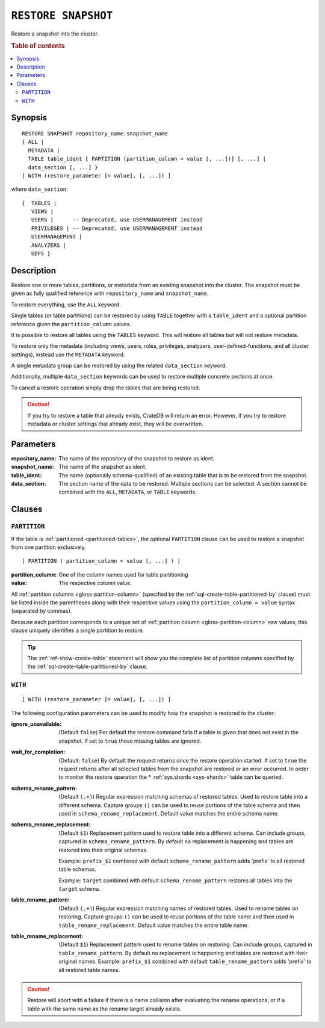 .. highlight:: psql

.. _sql-restore-snapshot:

====================
``RESTORE SNAPSHOT``
====================

Restore a snapshot into the cluster.

.. rubric:: Table of contents

.. contents::
   :local:


.. _sql-restore-snapshot-synopsis:

Synopsis
========

::

    RESTORE SNAPSHOT repository_name.snapshot_name
    { ALL |
      METADATA |
      TABLE table_ident [ PARTITION (partition_column = value [, ...])] [, ...] |
      data_section [, ...] }
    [ WITH (restore_parameter [= value], [, ...]) ]

where ``data_section``::

   {  TABLES |
      VIEWS |
      USERS |      -- Deprecated, use USERMANAGEMENT instead
      PRIVILEGES | -- Deprecated, use USERMANAGEMENT instead
      USERMANAGEMENT |
      ANALYZERS |
      UDFS }

.. _sql-restore-snapshot-description:

Description
===========

Restore one or more tables, partitions, or metadata from an existing snapshot
into the cluster. The snapshot must be given as fully qualified reference with
``repository_name`` and ``snapshot_name``.

To restore everything, use the ``ALL`` keyword.

Single tables (or table partitions) can be restored by using ``TABLE`` together
with a ``table_ident`` and a optional partition reference given the
``partition_column`` values.

It is possible to restore all tables using the ``TABLES`` keyword. This will
restore all tables but will not restore metadata.

To restore only the metadata (including views, users, roles, privileges,
analyzers, user-defined-functions, and all cluster settings), instead use the
``METADATA`` keyword.

A single metadata group can be restored by using the related ``data_section``
keyword.

Additionally, multiple ``data_section`` keywords can be used to restore
multiple concrete sections at once.

To cancel a restore operation simply drop the tables that are being restored.

.. CAUTION::

   If you try to restore a table that already exists, CrateDB will return an
   error. However, if you try to restore metadata or cluster settings that
   already exist, they will be overwritten.

.. _sql-restore-snapshot-parameters:

Parameters
==========

:repository_name:
  The name of the repository of the snapshot to restore as ident.

:snapshot_name:
  The name of the snapshot as ident.

:table_ident:
  The name (optionally schema-qualified) of an existing table that is to be
  restored from the snapshot.

:data_section:
  The section name of the data to be restored. Multiple sections can be
  selected.  A section cannot be combined with the ``ALL``, ``METADATA``, or
  ``TABLE`` keywords.

.. _sql-restore-snapshot-clauses:

Clauses
=======


.. _sql-restore-snapshot-partition:

``PARTITION``
-------------

.. EDITORIAL NOTE
   ##############

   Multiple files (in this directory) use the same standard text for
   documenting the ``PARTITION`` clause. (Minor verb changes are made to
   accomodate the specifics of the parent statement.)

   For consistency, if you make changes here, please be sure to make a
   corresponding change to the other files.

If the table is :ref:`partitioned <partitioned-tables>`, the optional
``PARTITION`` clause can be used to restore a snapshot from one partition
exclusively.

::

    [ PARTITION ( partition_column = value [, ...] ) ]

:partition_column:
  One of the column names used for table partitioning

:value:
  The respective column value.

All :ref:`partition columns <gloss-partition-column>` (specified by the
:ref:`sql-create-table-partitioned-by` clause) must be listed inside the
parentheses along with their respective values using the ``partition_column =
value`` syntax (separated by commas).

Because each partition corresponds to a unique set of :ref:`partition column
<gloss-partition-column>` row values, this clause uniquely identifies a single
partition to restore.

.. TIP::

    The :ref:`ref-show-create-table` statement will show you the complete list
    of partition columns specified by the
    :ref:`sql-create-table-partitioned-by` clause.


.. _sql-restore-snapshot-with:

``WITH``
--------

::

    [ WITH (restore_parameter [= value], [, ...]) ]

The following configuration parameters can be used to modify how the snapshot
is restored to the cluster:

:ignore_unavailable:
  (Default ``false``) Per default the restore command fails if a table
  is given that does not exist in the snapshot. If set to ``true`` those
  missing tables are ignored.

:wait_for_completion:
  (Default: ``false``) By default the request returns once the restore
  operation started. If set to ``true`` the request returns after all
  selected tables from the snapshot are restored or an error occurred.
  In order to monitor the restore operation the * :ref:`sys.shards
  <sys-shards>` table can be queried.

:schema_rename_pattern:
  (Default ``(.+)``) Regular expression matching schemas of restored tables.
  Used to restore table into a different schema. Capture groups ``()`` can be
  used to reuse portions of the table schema and then used in
  ``schema_rename_replacement``. Default value matches the entire schema name.

:schema_rename_replacement:
  (Default ``$1``) Replacement pattern used to restore table into a different
  schema. Can include groups, captured in ``schema_rename_pattern``. By default
  no replacement is happening and tables are restored into their original
  schemas.

  Example: ``prefix_$1`` combined with default ``schema_rename_pattern`` adds
  'prefix' to all restored table schemas.

  Example: ``target`` combined with default ``schema_rename_pattern``
  restores all tables into the ``target`` schema.

:table_rename_pattern:
  (Default ``(.+)``) Regular expression matching names of restored tables.
  Used to rename tables on restoring. Capture groups ``()`` can be used to
  reuse portions of the table name and then used in
  ``table_rename_replacement``. Default value matches the entire table name.

:table_rename_replacement:
  (Default ``$1``) Replacement pattern used to rename tables on restoring.
  Can include groups, captured in ``table_rename_pattern``. By default no
  replacement is happening and tables are restored with their original names.
  Example: ``prefix_$1`` combined with default ``table_rename_pattern`` adds
  'prefix' to all restored table names.

.. CAUTION::

   Restore will abort with a failure if there is a name collision after
   evaluating the rename operations, or if a table with the same name as the
   rename target already exists.
